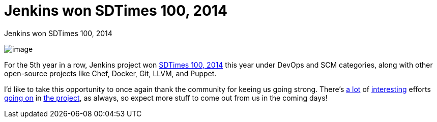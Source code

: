 = Jenkins won SDTimes 100, 2014
:page-tags: general , news
:page-author: kohsuke

Jenkins won SDTimes 100, 2014 +

image:https://www.sdtimes.com/images/sdt100/2014SDT100_logo_120x123.gif[image] +


For the 5th year in a row, Jenkins project won https://sdtimes.com/content/article.aspx?ArticleID=71295&page=4[SDTimes 100, 2014] this year under DevOps and SCM categories, along with other open-source projects like Chef, Docker, Git, LLVM, and Puppet. +

I'd like to take this opportunity to once again thank the community for keeing us going strong. There's https://groups.google.com/forum/#!topic/jenkinsci-dev/qrG7bAnZSHQ[a lot] of https://groups.google.com/forum/#!topic/jenkinsci-dev/zDaX4yiWLLw[interesting] efforts https://groups.google.com/forum/#!topic/jenkinsci-dev/l5vrC8BqVJQ[going on] in https://github.com/jenkinsci/acceptance-test-harness[the project], as always, so expect more stuff to come out from us in the coming days! +
